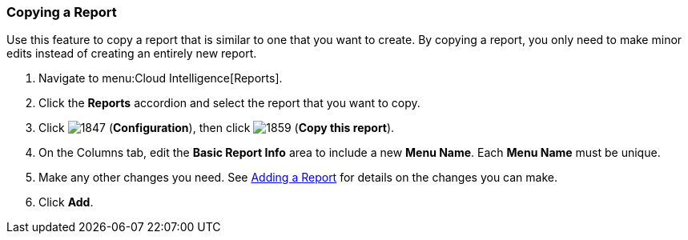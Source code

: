 === Copying a Report

Use this feature to copy a report that is similar to one that you want to create.
By copying a report, you only need to make minor edits instead of creating an entirely new report.

. Navigate to menu:Cloud Intelligence[Reports].
. Click the *Reports* accordion and select the report that you want to copy.
. Click  image:1847.png[] (*Configuration*), then click  image:1859.png[] (*Copy this report*).
. On the Columns tab, edit the *Basic Report Info* area to include a new *Menu Name*.
  Each *Menu Name* must be unique.
. Make any other changes you need.
  See <<_adding_a_report,Adding a Report>> for details on the changes you can make.
. Click *Add*. 


